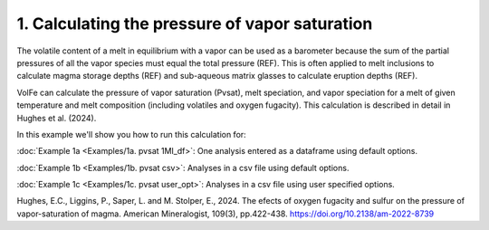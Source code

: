 ===============================================
1. Calculating the pressure of vapor saturation
===============================================

The volatile content of a melt in equilibrium with a vapor can be used as a barometer because the sum of the partial pressures of all the vapor species must equal the total pressure (REF). This is often applied to melt inclusions to calculate magma storage depths (REF) and sub-aqueous matrix glasses to calculate eruption depths (REF).

VolFe can calculate the pressure of vapor saturation (Pvsat), melt speciation, and vapor speciation for a melt of given temperature and melt composition (including volatiles and oxygen fugacity). This calculation is described in detail in Hughes et al. (2024).

In this example we'll show you how to run this calculation for: 

:doc:`Example 1a <Examples/1a. pvsat 1MI_df>`: One analysis entered as a dataframe using default options. 

:doc:`Example 1b <Examples/1b. pvsat csv>`: Analyses in a csv file using default options. 

:doc:`Example 1c <Examples/1c. pvsat user_opt>`: Analyses in a csv file using user specified options.

Hughes, E.C., Liggins, P., Saper, L. and M. Stolper, E., 2024. The efects of oxygen fugacity and sulfur on the pressure of vapor-saturation of magma. American Mineralogist, 109(3), pp.422-438. https://doi.org/10.2138/am-2022-8739 